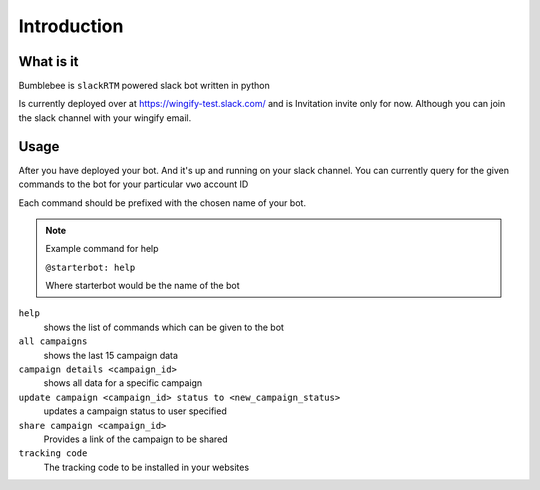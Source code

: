 Introduction
============

What is it
----------

Bumblebee is ``slackRTM`` powered slack bot written in python

Is currently deployed over at `https://wingify-test.slack.com/ <https://wingify-test.slack.com/>`_
and is Invitation invite only for now. Although you can join the slack channel with your wingify email.

Usage
-----

After you have deployed your bot. And it's up and running on your slack channel.
You can currently query for the given commands to the bot for your particular ``vwo`` account ID

Each command should be prefixed with the chosen name of your bot.

.. note::

    Example command for help

    ``@starterbot: help``

    Where starterbot would be the name of the bot

``help``
    shows the list of commands which can be given to the bot

``​all campaigns``
    shows the last 15 campaign data

``campaign details <campaign_id>``
    shows all data for a specific campaign

``update campaign <campaign_id> status to <new_campaign_status>``
    updates a campaign status to user specified

``share campaign <campaign_id>``
    Provides a link of the campaign to be shared

``tracking code``
    The tracking code to be installed in your websites